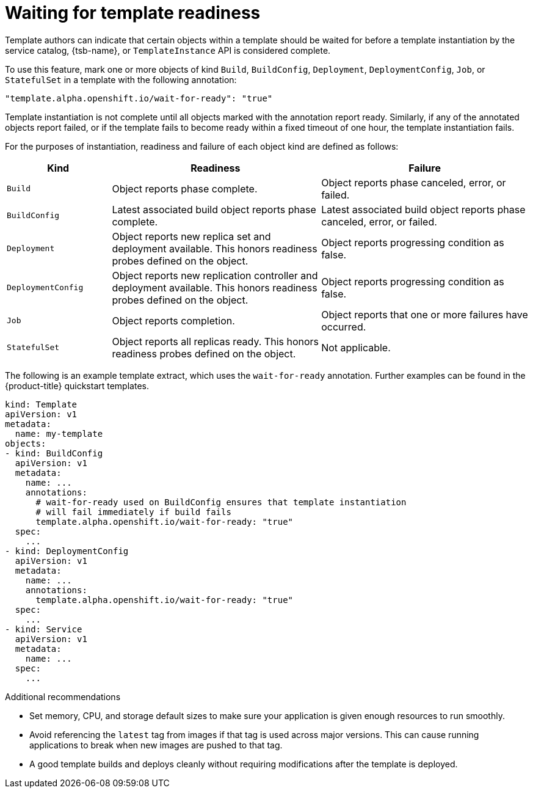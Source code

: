// Module included in the following assemblies:
//
// * openshift_images/using-templates.adoc

[id="templates-waiting-for-readiness_{context}"]
= Waiting for template readiness

Template authors can indicate that certain objects within a template should be waited for before a template instantiation by the service catalog, {tsb-name}, or `TemplateInstance` API is considered complete.

To use this feature, mark one or more objects of kind `Build`, `BuildConfig`, `Deployment`, `DeploymentConfig`, `Job`, or `StatefulSet` in a template with the following annotation:

[source,text]
----
"template.alpha.openshift.io/wait-for-ready": "true"
----

Template instantiation is not complete until all objects marked with the annotation report ready. Similarly, if any of the annotated objects report failed, or if the template fails to become ready within a fixed timeout of one hour, the template instantiation fails.

For the purposes of instantiation, readiness and failure of each object kind are defined as follows:

[cols="1a,2a,2a", options="header"]
|===

| Kind
| Readiness
| Failure

| `Build`
| Object reports phase complete.
| Object reports phase canceled, error, or failed.

| `BuildConfig`
| Latest associated build object reports phase complete.
| Latest associated build object reports phase canceled, error, or failed.

| `Deployment`
| Object reports new replica set and deployment available. This honors readiness probes defined on the object.
| Object reports progressing condition as false.

|`DeploymentConfig`
| Object reports new replication controller and deployment available. This honors readiness probes defined on the object.
| Object reports progressing condition as false.

| `Job`
| Object reports completion.
| Object reports that one or more failures have occurred.

| `StatefulSet`
| Object reports all replicas ready. This honors readiness probes defined on
the object.
| Not applicable.
|===

The following is an example template extract, which uses the `wait-for-ready` annotation. Further examples can be found in the {product-title} quickstart templates.

[source,yaml]
----
kind: Template
apiVersion: v1
metadata:
  name: my-template
objects:
- kind: BuildConfig
  apiVersion: v1
  metadata:
    name: ...
    annotations:
      # wait-for-ready used on BuildConfig ensures that template instantiation
      # will fail immediately if build fails
      template.alpha.openshift.io/wait-for-ready: "true"
  spec:
    ...
- kind: DeploymentConfig
  apiVersion: v1
  metadata:
    name: ...
    annotations:
      template.alpha.openshift.io/wait-for-ready: "true"
  spec:
    ...
- kind: Service
  apiVersion: v1
  metadata:
    name: ...
  spec:
    ...
----

.Additional recommendations

* Set memory, CPU, and storage default sizes to make sure your application is given enough resources to run smoothly.

* Avoid referencing the `latest` tag from images if that tag is used across major versions. This can cause running applications to break when new images are pushed to that tag.

* A good template builds and deploys cleanly without requiring modifications after the template is deployed.
